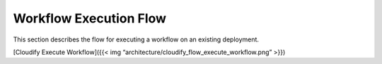 Workflow Execution Flow
%%%%%%%%%%%%%%%%%%%%%%%

This section describes the flow for executing a workflow on an existing
deployment.

[Cloudify Execute Workflow]({{< img
“architecture/cloudify_flow_execute_workflow.png” >}})

